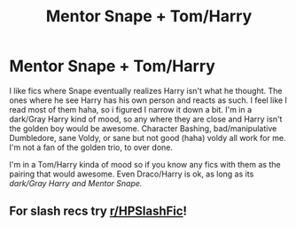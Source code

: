 #+TITLE: Mentor Snape + Tom/Harry

* Mentor Snape + Tom/Harry
:PROPERTIES:
:Author: NobodyzHuman
:Score: 2
:DateUnix: 1596264309.0
:DateShort: 2020-Aug-01
:FlairText: Request
:END:
I like fics where Snape eventually realizes Harry isn't what he thought. The ones where he see Harry has his own person and reacts as such. I feel like I read most of them haha, so i figured I narrow it down a bit. I'm in a dark/Gray Harry kind of mood, so any where they are close and Harry isn't the golden boy would be awesome. Character Bashing, bad/manipulative Dumbledore, sane Voldy, or sane but not good (haha) voldy all work for me. I'm not a fan of the golden trio, to over done.

I'm in a Tom/Harry kinda of mood so if you know any fics with them as the pairing that would awesome. Even Draco/Harry is ok, as long as its /dark/Gray Harry and Mentor Snape./


** For slash recs try [[/r/HPSlashFic][r/HPSlashFic]]!
:PROPERTIES:
:Author: sailingg
:Score: 1
:DateUnix: 1596341026.0
:DateShort: 2020-Aug-02
:END:
